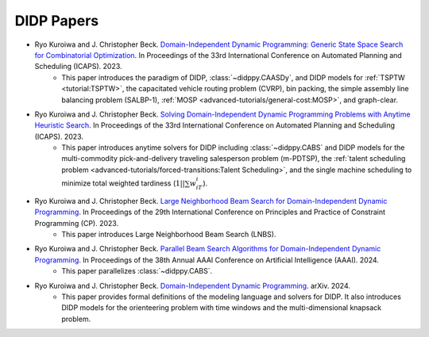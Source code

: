 DIDP Papers
===========

* Ryo Kuroiwa and J. Christopher Beck. `Domain-Independent Dynamic Programming: Generic State Space Search for Combinatorial Optimization <https://ojs.aaai.org/index.php/ICAPS/article/view/27200/26973>`_. In Proceedings of the 33rd International Conference on Automated Planning and Scheduling (ICAPS). 2023.
    * This paper introduces the paradigm of DIDP, :class:`~didppy.CAASDy`, and DIDP models for :ref:`TSPTW <tutorial:TSPTW>`, the capacitated vehicle routing problem (CVRP), bin packing, the simple assembly line balancing problem (SALBP-1), :ref:`MOSP <advanced-tutorials/general-cost:MOSP>`, and graph-clear.
* Ryo Kuroiwa and J. Christopher Beck. `Solving Domain-Independent Dynamic Programming Problems with Anytime Heuristic Search <https://ojs.aaai.org/index.php/ICAPS/article/view/27201/26974>`_. In Proceedings of the 33rd International Conference on Automated Planning and Scheduling (ICAPS). 2023.
    * This paper introduces anytime solvers for DIDP including :class:`~didppy.CABS` and DIDP models for the multi-commodity pick-and-delivery traveling salesperson problem (m-PDTSP), the :ref:`talent scheduling problem <advanced-tutorials/forced-transitions:Talent Scheduling>`, and the single machine scheduling to minimize total weighted tardiness (:math:`1||\sum w_iT_i`).
* Ryo Kuroiwa and J. Christopher Beck. `Large Neighborhood Beam Search for Domain-Independent Dynamic Programming <https://drops.dagstuhl.de/storage/00lipics/lipics-vol280-cp2023/LIPIcs.CP.2023.23/LIPIcs.CP.2023.23.pdf>`_. In Proceedings of the 29th International Conference on Principles and Practice of Constraint Programming (CP). 2023.
    * This paper introduces Large Neighborhood Beam Search (LNBS).
* Ryo Kuroiwa and J. Christopher Beck. `Parallel Beam Search Algorithms for Domain-Independent Dynamic Programming <https://tidel.mie.utoronto.ca/pubs/aaai24-parallel-camera-ready.pdf>`_. In Proceedings of the 38th Annual AAAI Conference on Artificial Intelligence (AAAI). 2024.
    * This paper parallelizes :class:`~didppy.CABS`.
* Ryo Kuroiwa and J. Christopher Beck. `Domain-Independent Dynamic Programming <https://arxiv.org/pdf/2401.13883.pdf>`_. arXiv. 2024.
    * This paper provides formal definitions of the modeling language and solvers for DIDP. It also introduces DIDP models for the orienteering problem with time windows and the multi-dimensional knapsack problem.

